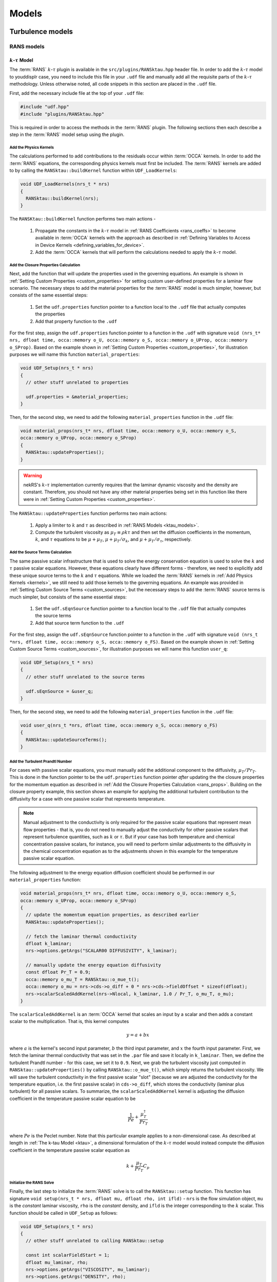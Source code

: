 .. _models_properties:

Models
======

.. nekRS contains several "plugins" that provide both physics models and postprocessing
.. capabilities. nekRS's :term:`RANS` and low-Mach models, for instance, are provided as
.. plugins. While significant attention is not provided to most of the inner source code structure of nekRS,
.. these plugins require more in-depth explanation because their usage requires non-trivial
.. modifications to the ``.udf`` files. Before reading this page, first consult
.. :ref:`User-Defined Host Functions (.udf) <udf_functions>` so that you have the necessary
.. background on each of the ``.udf`` functions that will be discussed.

Turbulence models
-----------------

RANS models
"""""""""""

.. _ktau_model:

:math:`k`-:math:`\tau` Model
^^^^^^^^^^^^^^^^^^^^^^^^^^^^

The :term:`RANS` :math:`k`-:math:`\tau` plugin is available in the ``src/plugins/RANSktau.hpp``
header file. In order to add the :math:`k`-:math:`\tau` model to youddisplr case, you need
to include this file in your ``.udf`` file and manually add all the requisite parts of
the :math:`k`-:math:`\tau` methodology. Unless otherwise noted, all code snippets in
this section are placed in the ``.udf`` file.

First, add the necessary include file at the top
of your ``.udf`` file:

.. code-block:: cpp

  #include "udf.hpp"
  #include "plugins/RANSktau.hpp"

This is required in order to access the methods in the :term:`RANS` plugin. The
following sections then each describe a step in the :term:`RANS` model setup using the plugin.

.. _kernels:

Add the Physics Kernels
_______________________

The calculations performed to add contributions to the residuals occur within
:term:`OCCA` kernels. In order to add the :term:`RANS` equations, the corresponding
physics kernels must first be included. The :term:`RANS` kernels are added to by
calling the ``RANSktau::buildKernel`` function within ``UDF_LoadKernels``:

.. code-block:: cpp

  void UDF_LoadKernels(nrs_t * nrs)
  {
    RANSktau::buildKernel(nrs);
  }

The ``RANSKtau::buildKernel`` function performs two main actions -

  1. Propagate the constants in the :math:`k`-:math:`\tau` model in :ref:`RANS Coefficients <rans_coeffs>`
     to become available in :term:`OCCA` kernels with the approach as described in
     :ref:`Defining Variables to Access in Device Kernels <defining_variables_for_device>`.
  2. Add the :term:`OCCA` kernels that will perform the calculations needed to apply
     the :math:`k`-:math:`\tau` model.

.. _rans_props:

Add the Closure Properties Calculation
______________________________________

Next, add the function that will update the properties used in the governing equations.
An example is shown in :ref:`Setting Custom Properties <custom_properties>` for setting
custom user-defined properties for a laminar flow scenario. The necessary steps to add
the material properties for the :term:`RANS` model is much simpler, however, but consists of the
same essential steps:

  1. Set the ``udf.properties`` function pointer to a function
     local to the ``.udf`` file that actually computes the properties
  2. Add that property function to the ``.udf``

For the first step, assign the ``udf.properties`` function pointer to a function in the
``.udf`` with signature ``void (nrs_t* nrs, dfloat time, occa::memory o_U, occa::memory o_S,
occa::memory o_UProp, occa::memory o_SProp)``. Based on the example shown in
:ref:`Setting Custom Properties <custom_properties>`, for illustration purposes we will
name this function ``material_properties``:

.. code-block:: cpp

  void UDF_Setup(nrs_t * nrs)
  {
    // other stuff unrelated to properties

    udf.properties = &material_properties;
  }

Then, for the second step, we need to add the following ``material_properties`` function
in the ``.udf`` file:

.. code-block:: cpp

  void material_props(nrs_t* nrs, dfloat time, occa::memory o_U, occa::memory o_S,
  occa::memory o_UProp, occa::memory o_SProp)
  {
    RANSktau::updateProperties();
  }

.. warning::

  nekRS's :math:`k`-:math:`\tau` implementation currently requires that
  the laminar dynamic viscosity and the density are constant. Therefore, you
  should not have any other material properties being set in this function
  like there were in :ref:`Setting Custom Properties <custom_properties>`.

The ``RANSktau::updateProperties`` function performs two main actions:

  1. Apply a limiter to :math:`k` and :math:`\tau` as described in
     :ref:`RANS Models <ktau_models>`.
  2. Compute the turbulent viscosity as :math:`\mu_T\equiv\rho k\tau`
     and then set the diffusion coefficients in the momentum, :math:`k`,
     and :math:`\tau` equations to be :math:`\mu+\mu_T`,
     :math:`\mu+\mu_T/\sigma_k`, and :math:`\mu+\mu_T/\sigma_\tau`, respectively.

Add the Source Terms Calculation
________________________________

The same passive scalar infrastructure that is used to solve the energy conservation
equation is used to solve the :math:`k` and :math:`\tau` passive scalar equations.
However, these equations clearly have different forms - therefore, we need to explicitly
add these unique source terms to the :math:`k` and :math:`\tau` equations. While we
loaded the :term:`RANS` kernels in :ref:`Add Physics Kernels <kernels>`, we still
need to add those kernels to the governing equations. An example was provided in
:ref:`Setting Custom Source Terms <custom_sources>`, but the necessary steps to
add the :term:`RANS` source terms is much simpler, but consists of the
same essential steps:

  1. Set the ``udf.sEqnSource`` function pointer to a function
     local to the ``.udf`` file that actually computes the source terms
  2. Add that source term function to the ``.udf``

For the first step, assign the ``udf.sEqnSource`` function pointer to a function in the
``.udf`` with signature ``void (nrs_t *nrs, dfloat time, occa::memory o_S, occa::memory o_FS)``.
Based on the example shown in
:ref:`Setting Custom Source Terms <custom_sources>`, for illustration purposes we will
name this function ``user_q``:

.. code-block:: cpp

  void UDF_Setup(nrs_t * nrs)
  {
    // other stuff unrelated to the source terms

    udf.sEqnSource = &user_q;
  }

Then, for the second step, we need to add the following ``material_properties`` function
in the ``.udf`` file:

.. code-block:: cpp

  void user_q(nrs_t *nrs, dfloat time, occa::memory o_S, occa::memory o_FS)
  {
    RANSktau::updateSourceTerms();
  }

Add the Turbulent Prandtl Number
________________________________

For cases with passive scalar equations, you must manually
add the additional component to the diffusivity, :math:`\mu_T/Pr_T`. This is done
in the function pointer to be the ``udf.properties`` function pointer *after*
updating the the closure properties for the momentum equation as described in
:ref:`Add the Closure Properties Calculation <rans_props>`. Building on the
closure property example, this section shows an example for applying the
additional turbulent contribution to the diffusivity for a case with one
passive scalar that represents temperature.

.. note::

  Manual adjustment to the conductivity is only required for the passive
  scalar equations that represent mean flow properties - that is, you do
  not need to manually adjust the conductivity for other passive scalars that
  represent turbulence quantities, such as :math:`k` or :math:`\tau`. But if
  your case has both temperature and chemical concentration passive scalars,
  for instance, you will need to perform similar adjustments to the diffusivity
  in the chemical concentration equation as to the adjustments shown in this
  example for the temperature passive scalar equation.

The following adjustment to the energy equation
diffusion coefficient should be performed in our ``material_properties``
function:

.. code-block:: cpp

  void material_props(nrs_t* nrs, dfloat time, occa::memory o_U, occa::memory o_S,
  occa::memory o_UProp, occa::memory o_SProp)
  {
    // update the momentum equation properties, as described earlier
    RANSktau::updateProperties();

    // fetch the laminar thermal conductivity
    dfloat k_laminar;
    nrs->options.getArgs("SCALAR00 DIFFUSIVITY", k_laminar);

    // manually update the energy equation diffusivity
    const dfloat Pr_T = 0.9;
    occa::memory o_mu_T = RANSktau::o_mue_t();
    occa::memory o_mu = nrs->cds->o_diff + 0 * nrs->cds->fieldOffset * sizeof(dfloat);
    nrs->scalarScaledAddKernel(nrs->Nlocal, k_laminar, 1.0 / Pr_T, o_mu_T, o_mu);
  }

The ``scalarScaledAddKernel`` is an :term:`OCCA` kernel that scales an input by
a scalar and then adds a constant scalar to the multiplication. That is, this kernel
computes

.. math::

  y = a + bx

where :math:`a` is the kernel's second input parameter, :math:`b` the third input
parameter, and :math:`x` the fourth input parameter. First, we fetch the laminar
thermal conductivity that was set in the ``.par`` file and save it locally in
``k_laminar``. Then, we define the turbulent Prandtl number - for this case, we set
it to ``0.9``. Next, we grab the turbulent viscosity just computed in
``RANSktau::updateProperties()`` by calling ``RANSktau::o_mue_t()``, which simply
returns the turbulent viscosity. We will save the turbulent conductivity in the
first passive scalar "slot" (because we are adjusted the conductivity for the
temperature equation, i.e. the first passive scalar) in ``cds->o_diff``, which stores the conductivity
(laminar plus turbulent) for all passive scalars. To summarize, the
``scalarScaledAddKernel`` kernel is adjusting the diffusion coefficient in
the temperature passive scalar equation to be

.. math::

  \frac{1}{Pe}+\frac{\mu_T^\dagger}{Pr_T}

where :math:`Pe` is the Peclet number. Note that this particular example applies to
a non-dimensional case. As described at length in :ref:`The k-tau Model <ktau>`,
a dimensional formulation of the :math:`k`-:math:`\tau` model would instead compute
the diffusion coefficient in the temperature passive scalar equation as

.. math::

  k+\frac{\mu_T}{Pr_T}C_p

Initialize the RANS Solve
_________________________

Finally, the last step to initialize the :term:`RANS` solve is to call the
``RANSktau::setup`` function. This function has signature
``void setup(nrs_t * nrs, dfloat mu, dfloat rho, int ifld)`` - ``nrs`` is the
flow simulation object, ``mu`` is the *constant* laminar viscosity, ``rho`` is
the *constant* density, and ``ifld`` is the integer corresponding to the
:math:`k` scalar. This function should be called in ``UDF_Setup`` as follows:

.. code-block:: cpp

  void UDF_Setup(nrs_t * nrs)
  {
    // other stuff unrelated to calling RANSktau::setup

    const int scalarFieldStart = 1;
    dfloat mu_laminar, rho;
    nrs->options.getArgs("VISCOSITY", mu_laminar);
    nrs->options.getArgs("DENSITY", rho);
    RANSktau::setup(nrs, mu_laminar, rho, scalarFieldStart);
  }

As mentioned previously, nekRS's :math:`k`-:math:`\tau` model
is currently restricted to constant laminar dynamic viscosity and constant density,
and the values passed into this ``setup`` function define those properties.

.. warning::

  For consistency, be sure that the viscosity and density passed in to
  ``RANSktau::setup`` are the same as the properties used in the mean flow equations.
  In the example above, this is ensured by grabbing the ``VISCOSITY`` and
  ``DENSITY`` input parameters from the ``.par`` file.

Finally, ``ifld`` simply indicates where in the sequence of passive scalars the
:math:`k` scalar is positioned. For instance, if your problem has a temperature
passive scalar (scalar 0 by definition) and a chemical concentration passive
scalar (which you have indicated as ``SCALAR01`` in the ``.par`` file),
then the :math:`k` scalar should be positioned as the second scalar, and ``ifld = 2``.

.. warning::

  It is assumed that in the passive scalar list that ``ifld`` corresponds to the
  :math:`k` passive scalar and ``ifld + 1`` corresponds to the :math:`\tau` passive
  scalar. Be sure to order the scalars in the input file to respect this assumption.

Large Eddy Simulation (LES)
"""""""""""""""""""""""""""

High pass filter relaxation
^^^^^^^^^^^^^^^^^^^^^^^^^^^

Low-Mach Model
--------------

Generic Source Terms
--------------------

Momentum
""""""""

Scalars
"""""""